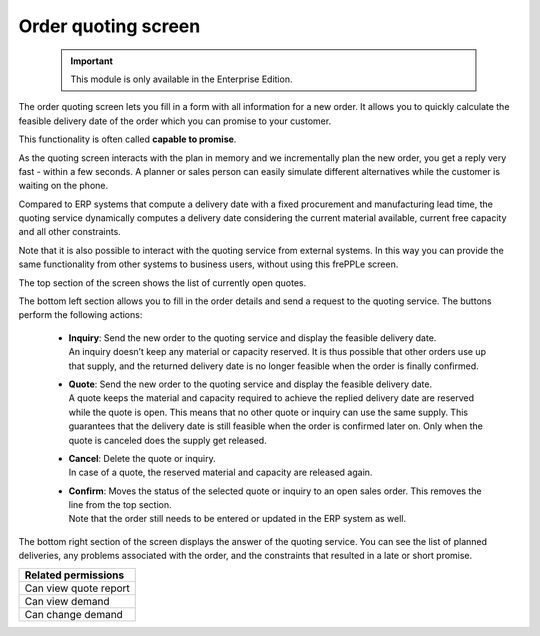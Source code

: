 ====================
Order quoting screen
====================

  .. Important::

     This module is only available in the Enterprise Edition.

The order quoting screen lets you fill in a form with all information for
a new order. It allows you to quickly calculate the feasible delivery date
of the order which you can promise to your customer.

This functionality is often called **capable to promise**.

As the quoting screen interacts with the plan in memory and we incrementally
plan the new order, you get a reply very fast - within a few seconds.
A planner or sales person can easily simulate different alternatives while
the customer is waiting on the phone.

Compared to ERP systems that compute a delivery date with a fixed procurement
and manufacturing lead time, the quoting service dynamically computes a
delivery date considering the current  material available, current free capacity
and all other constraints.

Note that it is also possible to interact with the quoting service from
external systems. In this way you can provide the same functionality
from other systems to business users, without using this frePPLe screen.

.. image:: ../_images/quoting-screen.png
   :alt: Order quoting screen

The top section of the screen shows the list of currently open quotes.

The bottom left section allows you to fill in the order details and send a
request to the quoting service. The buttons perform the following actions:

 - | **Inquiry**: Send the new order to the quoting service and display
     the feasible delivery date.
   | An inquiry doesn’t keep any material or capacity reserved. It is thus
     possible that other orders use up that supply, and the returned
     delivery date is no longer feasible when the order is finally confirmed.

 - | **Quote**: Send the new order to the quoting service and display the
     feasible delivery date.
   | A quote keeps the material and capacity required to achieve the replied
     delivery date are reserved while the quote is open.
     This means that no other quote or inquiry can use the same supply. This
     guarantees that the delivery date is still feasible when the order is
     confirmed later on. Only when the quote is canceled does the supply get
     released.

 - | **Cancel**: Delete the quote or inquiry.
   | In case of a quote, the reserved material and capacity are released again.

 - | **Confirm**: Moves the status of the selected quote or inquiry to an
     open sales order. This removes the line from the top section.
   | Note that the order still needs to be entered or updated in the ERP
     system as well.

The bottom right section of the screen displays the answer of the quoting
service. You can see the list of planned deliveries, any problems associated
with the order, and the constraints that resulted in a late or short promise.

+--------------------------------+
| Related permissions            |
+================================+
| Can view quote report          |
+--------------------------------+
| Can view demand                |
+--------------------------------+
| Can change demand              |
+--------------------------------+